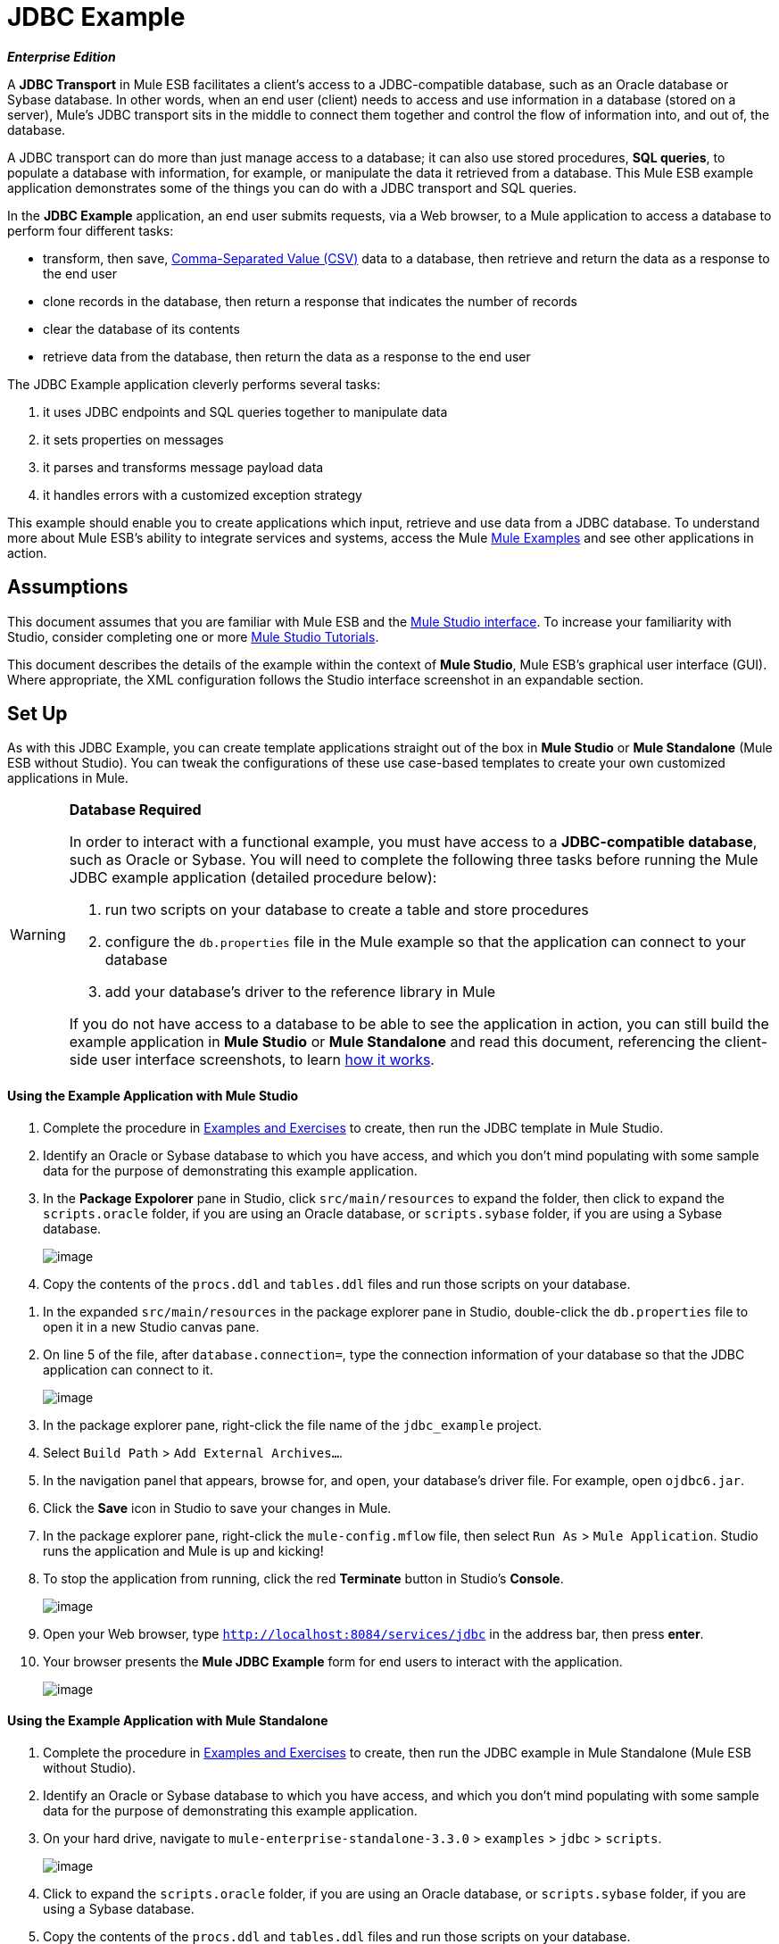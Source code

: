 = JDBC Example

*_Enterprise Edition_*

A *JDBC Transport* in Mule ESB facilitates a client’s access to a JDBC-compatible database, such as an Oracle database or Sybase database. In other words, when an end user (client) needs to access and use information in a database (stored on a server), Mule’s JDBC transport sits in the middle to connect them together and control the flow of information into, and out of, the database.

A JDBC transport can do more than just manage access to a database; it can also use stored procedures, *SQL queries*, to populate a database with information, for example, or manipulate the data it retrieved from a database. This Mule ESB example application demonstrates some of the things you can do with a JDBC transport and SQL queries.

In the *JDBC Example* application, an end user submits requests, via a Web browser, to a Mule application to access a database to perform four different tasks:

* transform, then save, http://en.wikipedia.org/wiki/Comma-separated_values[Comma-Separated Value (CSV)] data to a database, then retrieve and return the data as a response to the end user
* clone records in the database, then return a response that indicates the number of records
* clear the database of its contents
* retrieve data from the database, then return the data as a response to the end user

The JDBC Example application cleverly performs several tasks:

. it uses JDBC endpoints and SQL queries together to manipulate data
. it sets properties on messages
. it parses and transforms message payload data
. it handles errors with a customized exception strategy

This example should enable you to create applications which input, retrieve and use data from a JDBC database. To understand more about Mule ESB’s ability to integrate services and systems, access the Mule link:/docs/display/33X/Mule+Examples[Mule Examples] and see other applications in action.

== Assumptions

This document assumes that you are familiar with Mule ESB and the link:/docs/display/33X/Mule+Studio+Essentials[Mule Studio interface]. To increase your familiarity with Studio, consider completing one or more link:/docs/display/33X/Mule+Studio[Mule Studio Tutorials].

This document describes the details of the example within the context of *Mule Studio*, Mule ESB’s graphical user interface (GUI). Where appropriate, the XML configuration follows the Studio interface screenshot in an expandable section.

== Set Up

As with this JDBC Example, you can create template applications straight out of the box in *Mule Studio* or *Mule Standalone* (Mule ESB without Studio). You can tweak the configurations of these use case-based templates to create your own customized applications in Mule.

[WARNING]
====
*Database Required*

In order to interact with a functional example, you must have access to a **JDBC-compatible database**, such as Oracle or Sybase. You will need to complete the following three tasks before running the Mule JDBC example application (detailed procedure below):

. run two scripts on your database to create a table and store procedures
. configure the `db.properties` file in the Mule example so that the application can connect to your database
. add your database’s driver to the reference library in Mule

If you do not have access to a database to be able to see the application in action, you can still build the example application in *Mule Studio* or *Mule Standalone* and read this document, referencing the client-side user interface screenshots, to learn link:#JDBCTransportExample-HowitWorks[how it works].
====

==== Using the Example Application with Mule Studio

. Complete the procedure in link:/docs/display/33X/Mule+Examples[Examples and Exercises] to create, then run the JDBC template in Mule Studio.
. Identify an Oracle or Sybase database to which you have access, and which you don’t mind populating with some sample data for the purpose of demonstrating this example application.
. In the *Package Expolorer* pane in Studio, click `src/main/resources` to expand the folder, then click to expand the `scripts.oracle` folder, if you are using an Oracle database, or `scripts.sybase` folder, if you are using a Sybase database.
+
image:/docs/download/attachments/87687913/scripts_studio.png?version=1&modificationDate=1348184703640[image]

. Copy the contents of the `procs.ddl` and `tables.ddl` files and run those scripts on your database.

////
+
[cols=",",]
|===
|image:/docs/images/icons/emoticons/check.png[image] a|

*Need More Details?* +

 View Granular Instructions

. Double-click the `procs.ddl` file to open it in a new Studio *Canvas* pane.
. Double-click the `tables.ddl` file to open it in a new Studio canvas pane. +
 +
 image:/docs/download/attachments/87687913/open_canvases.png?version=1&modificationDate=1348184724557[image]

. Access your database. For example, you can access your Oracle database through Oracle SQL Developer.
. Copy all the contents of the `procs.ddl` file (open in a Studio canvas pane) into your database development tool.
. Copy all the contents of the `tables.ddl` file (open in a Studio canvas pane) into your database development tool.
. Run the two scripts on your database to create stored procedures and a table in your database.

|===
////

. In the expanded `src/main/resources` in the package explorer pane in Studio, double-click the `db.properties` file to open it in a new Studio canvas pane.
. On line 5 of the file, after `database.connection=`, type the connection information of your database so that the JDBC application can connect to it.
+
image:/docs/download/attachments/87687913/line_five.png?version=1&modificationDate=1348184744900[image]

. In the package explorer pane, right-click the file name of the `jdbc_example` project.
. Select `Build Path` > `Add External Archives...`.
. In the navigation panel that appears, browse for, and open, your database’s driver file. For example, open `ojdbc6.jar`.
. Click the *Save* icon in Studio to save your changes in Mule.
. In the package explorer pane, right-click the `mule-config.mflow` file, then select `Run As` > `Mule Application`. Studio runs the application and Mule is up and kicking!
. To stop the application from running, click the red *Terminate* button in Studio's *Console*.
+
image:/docs/download/attachments/87687913/terminate.png?version=1&modificationDate=1348184785024[image]

. Open your Web browser, type `http://localhost:8084/services/jdbc` in the address bar, then press *enter*.
. Your browser presents the *Mule JDBC Example* form for end users to interact with the application. +
+
image:/docs/download/attachments/87687913/launch_page3.png?version=1&modificationDate=1348184902780[image]

==== Using the Example Application with Mule Standalone

. Complete the procedure in link:/docs/display/33X/Mule+Examples[Examples and Exercises] to create, then run the JDBC example in Mule Standalone (Mule ESB without Studio).
. Identify an Oracle or Sybase database to which you have access, and which you don’t mind populating with some sample data for the purpose of demonstrating this example application.
. On your hard drive, navigate to `mule-enterprise-standalone-3.3.0` > `examples` > `jdbc` > `scripts`.
+
image:/docs/download/attachments/87687913/standalone_scripts2.png?version=1&modificationDate=1348184824869[image]

. Click to expand the `scripts.oracle` folder, if you are using an Oracle database, or `scripts.sybase` folder, if you are using a Sybase database.
. Copy the contents of the `procs.ddl` and `tables.ddl` files and run those scripts on your database.
////
+
[cols=",",]
|===
|image:/docs/images/icons/emoticons/check.png[image] a|

*Need More Details?* +

 View Granular Instructions

. Double-click the `procs.ddl` file to open it in your text editor.
. Double-click the `tables.ddl` file to open it in your text editor.
. Access your database. For example, you can access your Oracle database through Oracle SQL Developer.
. Copy all the contents of the `procs.ddl` file (open in your text editor) into your database development tool.
. Copy all the contents of the `tables.ddl` file (open in your text editor) into your database development tool.
. Run the two scripts on your database to create stored procedures and a table in your database.

|===
////

. On your hard drive, navigate to `mule-enterprise-standalone-3.3.0` > `apps`, then double-click `mule-example-jdbc-3.3.0.zip` to unzip the file.
. When unzipped, navigate to `mule-example-jdbc-3.3.0` > `classes`, then double-click the `db.properties` file to open it in your text editor.
. On line 5 of the file, after `database.connection=`, type the connection information of your database so that the JDBC application can connect to it.
+
image:/docs/download/attachments/87687913/db_properties2.png?version=1&modificationDate=1348184844988[image]

. Save the file and close your text editor.
.On your hard drive, browse your files to find your database’s driver file. For example, open `ojdbc6.jar`.
. Copy the driver file, then navigate to the `mule-example-jdbc-3.3.0` > `lib` > `user` folder.
. Paste the copy of your driver file in the `user` folder.
. Start Mule and run the JDBC example.
+
////
[TIP]
====
*Need More Details?*

 Learn how to start Mule

. *PC*: Open the *Console*.
 *Mac*: Open the *Terminal* application (`Applications` > `Utilities` > `Terminal`).
. Access the directory and folder in which you pasted the zip file for your example (i.e. the application folder in Mule). For example, type `cd /Users/aaron/Downloads/mule-standalone-3.3.0/apps`
. Access the zip file itself. For example, type `cd ..`
. Run Mule. For example, type `./bin/mule`
====
////

. To stop the application from running, type *CTRL-C* in your PC's Console window, or *Command-C* in your Mac's Terminal app.
. Open your Web browser, type `http://localhost:8084/services/jdbc` in the address bar, then press *enter*.
. Your browser presents the *Mule JDBC Example* form for end users to interact with the application (see image above).

== How it Works

The *JDBC* example application consists of four link:#[flows], each of which processes a certain type of client request. The following offers a brief description of what each flow does in the application.

* The *CSVLoader* flow transforms CSV data, saves it to the database, then returns a response that displays the records in the database in XML format.
* The *DoubleMules* flow clones all the records in the database (i.e. doubles the database content), then returns a response that displays the number of records in the database.
* The *CleanupDB* flow wipes clear the contents of the database.
* The *AllMules* flow retrieves the information in all the records in the database, then returns a response that displays the records in XML format.

The sections below elaborate further on the flow-by-flow configurations of the JDBC example application and how it works to respond to end user requests.

[NOTE]
====
*Does order matter?*

It does not matter which flow appears first in this application; the *AllMules* flow can just as easily precede the *CSVLoader* flow, for example, without changing the functionality of the application.
====

[TIP]
====
*For Mule Studio Users*

In Mule Studio, double-click an icon representing a link:/docs/display/33X/Studio+Building+Blocks[building block] to open its *Properties Panel* and examine the configuration details. Alternatively, you can click the *Configuration XML* tab to access and examine the application's XML config file.

image:/docs/download/attachments/87687913/config_tab.png?version=1&modificationDate=1348184861621[image]
====

=== CSVLoader Flow

The *CSVLoader* flow saves http://en.wikipedia.org/wiki/Comma-separated_values[Comma-Separated Value (CSV)] data to the database, then returns a response that displays the records in XML format.

image:/docs/download/attachments/87687913/CSVLoader.png?version=1&modificationDate=1348184884797[image]

// View the XML

==== Request

On the client-side user interface on a browser (see image below), the user clicks the *Load CSV Data* button to submit a request to the server-side application. The request asks Mule to save CSV data to the database, then return the data in XML format. (For this example, the developer pre-populated the *CSV Data to Load* field with data to enable you to easily use a functional example.)

image:/docs/download/attachments/87687913/launch_page3.png?version=1&modificationDate=1348184902780[image]

==== Ajax Inbound Endpoint

The request meets the JDBC example application and activates the CSVLoader flow. In this flow, the **link:/docs/display/33X/Ajax+Endpoint+Reference[AJAX inbound endpoint] **“listens” for user requests on the `/services/jdbc/loadCSV` channel; that is to say, it waits for users to press the *Load CSV Data*. Note that this endpoint listens _only_ for user requests to load CSV data, not for requests to retrieve, clean up or clone database records: one type of request, one flow to process it. Further, because it has a one-way message exchange pattern, this Ajax endpoint only receives requests from the end user; it does not return responses.

In addition to listening for, and receiving, a message, the Ajax endpoint also transforms the data format of the message from CSV data to Java http://en.wikipedia.org/wiki/Associative_array[map objects]. To perform this transformation, the endpoint references a *Global CSV to Maps Transformer* to follow specific instructions on how to transform the data format. The image below, left, displays the Ajax endpoint's properties panel in Studio; note the section outlined in red in which the endpoint references the global CSV to maps transformer. The image below, right, displays the global CSV to maps transformer's properties panel in Studio.

image:/docs/download/attachments/87687913/global_transform.png?version=1&modificationDate=1348184921127[image]

// View the XML

[NOTE]
====
*What is a Global Element?*

Mule ESB supports *Global Elements* within application, such as the *JDBC Connector* and the *CSV2Maps Transformer* in the JDBC example.

Rather than repeatedly write the same code to apply the same configuration to multiple message processors, you can create one global element that details your configurations or transport details. Then, you can instruct any number of message processors in your Mule application to reference that global element.
////
Learn more...

In this example, the code that describes the configuration of the JDBC connector does not exist within the CSVLoader flow; rather the code resides in a global element which sits above all other flows in the application’s XML config file (and in the *Global Elements* tab in *Mule Studio*).

The Ajax endpoint references the global CSV2Maps transformer to obtain instructions on how to transform the data it receives; the JDBC endpoint references the global JDBC connector to obtain transport configuration details. The Ajax endpoint also references the global *Ajax Connector* automatically, so you do not need to specify the connector reference manually.
////

====


==== JDBC Endpoint

After receiving and converting the message payload with the Ajax endpoint, the flow uses a request-response **link:/docs/display/33X/Database+%28JDBC%29+Endpoint+Reference[JDBC Endpoint]** to save CSV data to the database. In this case, the CSV data contains information about Mules that live on end user’s ranches, such as the Mule’s name, color and weight.

The JDBC endpoint in this flow performs two tasks:

. it accesses the database
. it saves data to the database with map objects

To perform these tasks, the JDBC endpoint works in conjunction with two other things: a *Global JDBC Connector* and a *SQL Query*, or stored procedure.

The link:/docs/display/33X/JDBC+Transport+Reference[JDBC connector] — a global element in the JDBC example application — helps the JDBC Endpoint with its tasks (listed above).

. As a link:/docs/display/33X/Connecting+Using+Transports[connector], it helps the JDBC endpoint access the database by providing specific details about how to connect to it, such as where it exists (the URL), and how to gain access to it (username and password for database). See image below, left.
. It stores the SQL queries (i.e. stored procedures), one of which the JDBC endpoint in this flow references in order to save data to the database: `commitLoadedMules` (below, right).
+
image:/docs/download/attachments/87687913/global_JDBC.png?version=1&modificationDate=1348184939590[image]

// View the XML

The JDBC endpoint in the CSVLoader flow simply references the connector information (see image below, left) and the SQL query (below, right) in the global JDBC connector. Note that you can store SQL queries on an individual JDBC endpoint in a flow and it will perform the procedures exactly the same as though referencing a global JDBC connector. The only reason to use a global JDBC connector to store your queries is to save time — if you anticipate using a query more than once in your application, you can efficiently write it once, in a global connector, then refer to it multiple times.

image:/docs/download/attachments/87687913/global_references.png?version=1&modificationDate=1348184957848[image]

// View the XML

==== Transformers

Because the end user expects a response in XML format, the CSVLoader flow uses a **link:/docs/display/33X/Studio+Transformers[Maps to XML Transformer] **to convert the message payload’s data format. Recall that the end user sent a request in CSV data format, and the Ajax endpoint transformed the content to map objects so the JDBC endpoint could save the data to the database. Mule now converts the message a second time in order to comply with the demand for an XML response.

The next building block in the flow, the **link:/docs/display/33X/Property+Transformer+Reference[Property Transformer]**, sets a property on the message payload to specify the type of content it contains (for HTTP protocol). In this case, the `Set Property` property transformer sets the value of the property to `text/xml`.

==== Ajax Outbound Endpoint

Finally, the Ajax outbound endpoint returns a response to the end user. It directs its response — now a message payload which contains the CSV data in XML format — to the specific channel on which the client expects a response, `/jdbc/reply`.

==== Response

After Mule processes the end user request, it returns a response to the end user as a message in the *Response* field in the client-side user interface on her browser. The CSVLoader flow returns a message that appears as an XML list of all the Mules in the database (see image below).
+
image:/docs/download/attachments/87687913/csv_loaded4.png?version=1&modificationDate=1348184974797[image]

==== Rollback Exception Strategy

Notice that the CSVLoader flow also contains a **link:/docs/display/33X/Rollback+Exception+Strategy[Rollback Exception Strategy]**.

If an error occurs in this flow, the rollback exception strategy catches the exception and performs two actions:

. it notifies the application administrator(s)
. it uses an Ajax endpoint to send a reply to the end user on the `/jdbc/reply` channel.

When rollback exception strategy handles an error, it ultimately returns a response to the end user's browser.

=== DoubleMules Flow

The *DoubleMules* flow clones records in the database, then returns a response to the end user to indicate the number of existing records. +
 +
 image:/docs/download/attachments/87687913/double_mules.png?version=1&modificationDate=1348185002744[image]

 View the XML

==== Request

On the client-side user interface on a browser, the user clicks the *Clone Mules* button to submit a request to the server-side application.

==== Processing

In this flow, the Ajax endpoint “listens” for user requests on the `services/jdbc/clone` channel.

Next, the request-response JDBC endpoint calls the `callCloneStoredProc` procedure. Like the JDBC endpoint in the CSVLoader flow, the endpoint itself does not contain an SQL query, it simply references a stored procedure — `callCloneStoredProc` — on the global JDBC connector. According to the procedure, Mule clones the contents of the database, then passes the new count of total records to the next message processor as a Java object.

The *Object to http://en.wikipedia.org/wiki/JSON[JSON] Transformer* converts the data format of the message payload so that the content — a count of all the Mules in the database — becomes http://en.wikipedia.org/wiki/Human-readable[human-readable].

Lastly, the Ajax outbound endpoint returns a response to the end user. It directs its response to the specific channel on which the client expects a response, `/jdbc/reply`.

==== Response

After Mule processes the end user request, it returns a response to the end user as a message in the *Response* field in the client-side user interface on his browser. The CSVLoader flow returns a message that appears as a simple record count (see image below). +
 
image:/docs/download/attachments/87687913/cloned_mules4.png?version=1&modificationDate=1348185021591[image]

=== CleanupDB Flow

The simplest flow in the application, the *CleanupDB* flow simply clears the database of its content.

image:/docs/download/attachments/87687913/clean_up.png?version=1&modificationDate=1348185041656[image]

// View the XML

==== Request

On the client-side user interface on a browser, the user clicks the *Cleanup Mules* button to submit a request to the server-side application.

==== Processing

With only two building blocks, Mule begins processing a message with an Ajax endpoint which listens for end user requests. In this flow, the Ajax endpoint “listens” to the `services/jdbc/cleanup` channel.

The JDBC endpoint then follows the directives in the global JDBC connector’s `callCleanupStoredProc` SQL Query to remove all records from the database; it does not remove the table, only the data the table contains.

This is the only flow that does not return a response to the end user. The end user interface only displays a message to the user to confirm that it (the client) has sent a command to the database to clear its contents (see image below). +
 +
 image:/docs/download/attachments/87687913/table_wiped4.png?version=1&modificationDate=1348185061999[image]

=== AllMules Flow

The *AllMules* flow simply retrieves data from the database and returns the data, in XML format, to the end user.

image:/docs/download/attachments/87687913/all_mules.png?version=1&modificationDate=1348185085870[image]

// View the XML

==== Request

On the client-side user interface, an end user clicks the *Retrieve Mules* button to submit a request to the server-side application.

==== Processing

Listening for requests on channel `/services/jdbc/allMules`, the Ajax endpoint receives the request and passes it to the JDBC endpoint to retrieve data.

According to the instructions of the `selectLoadedMules` SQL query in the global JDBC connector, the JDBC endpoint retrieves all the data from the database and passes the map objects to the Maps to XML transformer.

From this point, the AllMules flow behavior mimics that of the CSVLoader flow:

* the `Maps to XML` transformer converts the message payload’s data format
* the `Set Property` transformer sets the content type, `text/xml` on the message payload
* the outbound `Ajax` endpoint returns a response to the user on channel `/jdbc/reply`

==== Response

After processing the end user request, Mule returns a response to the end user as a message in the *Response* field in the client-side user interface on her browser. The message contains an XML list of all the Mules in the database (see image below). +
 +
 image:/docs/download/attachments/87687913/retreived_mules.png?version=1&modificationDate=1348185103338[image]

== Related Topics

* For more information on using the JDBC endpoint, see link:/docs/display/33X/Database+%28JDBC%29+Endpoint+Reference[Database (JDBC) Endpoint Reference].
* For more information on transformers, see link:/docs/display/33X/Studio+Transformers[Studio Transformers].
* For more information on applying exception strategies to flows, see link:/docs/display/33X/Error+Handling[Error Handling].
